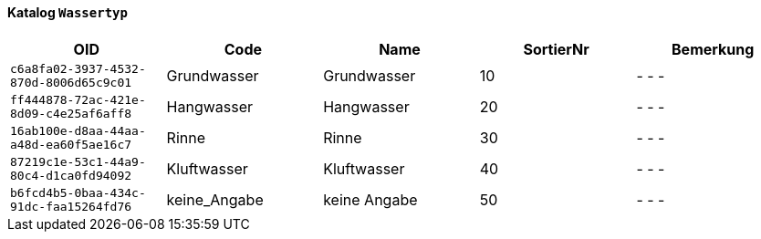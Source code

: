 ==== Katalog `+Wassertyp+`

[cols=5*,options="header"]
|===
| OID | Code | Name | SortierNr | Bemerkung
m| c6a8fa02-3937-4532-870d-8006d65c9c01
| Grundwasser
| Grundwasser
| 10
| - - -
m| ff444878-72ac-421e-8d09-c4e25af6aff8
| Hangwasser
| Hangwasser
| 20
| - - -
m| 16ab100e-d8aa-44aa-a48d-ea60f5ae16c7
| Rinne
| Rinne
| 30
| - - -
m| 87219c1e-53c1-44a9-80c4-d1ca0fd94092
| Kluftwasser
| Kluftwasser
| 40
| - - -
m| b6fcd4b5-0baa-434c-91dc-faa15264fd76
| keine_Angabe
| keine Angabe
| 50
| - - -
|===